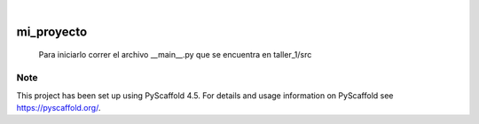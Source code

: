 .. These are examples of badges you might want to add to your README:
   please update the URLs accordingly

    .. image:: https://api.cirrus-ci.com/github/<USER>/mi_proyecto.svg?branch=main
        :alt: Built Status
        :target: https://cirrus-ci.com/github/<USER>/mi_proyecto
    .. image:: https://readthedocs.org/projects/mi_proyecto/badge/?version=latest
        :alt: ReadTheDocs
        :target: https://mi_proyecto.readthedocs.io/en/stable/
    .. image:: https://img.shields.io/coveralls/github/<USER>/mi_proyecto/main.svg
        :alt: Coveralls
        :target: https://coveralls.io/r/<USER>/mi_proyecto
    .. image:: https://img.shields.io/pypi/v/mi_proyecto.svg
        :alt: PyPI-Server
        :target: https://pypi.org/project/mi_proyecto/
    .. image:: https://img.shields.io/conda/vn/conda-forge/mi_proyecto.svg
        :alt: Conda-Forge
        :target: https://anaconda.org/conda-forge/mi_proyecto
    .. image:: https://pepy.tech/badge/mi_proyecto/month
        :alt: Monthly Downloads
        :target: https://pepy.tech/project/mi_proyecto
    .. image:: https://img.shields.io/twitter/url/http/shields.io.svg?style=social&label=Twitter
        :alt: Twitter
        :target: https://twitter.com/mi_proyecto

.. image:: https://img.shields.io/badge/-PyScaffold-005CA0?logo=pyscaffold
    :alt: Project generated with PyScaffold
    :target: https://pyscaffold.org/

|

===========
mi_proyecto
===========


    Para iniciarlo correr el archivo __main__.py que se encuentra en taller_1/src





.. _pyscaffold-notes:

Note
====

This project has been set up using PyScaffold 4.5. For details and usage
information on PyScaffold see https://pyscaffold.org/.
